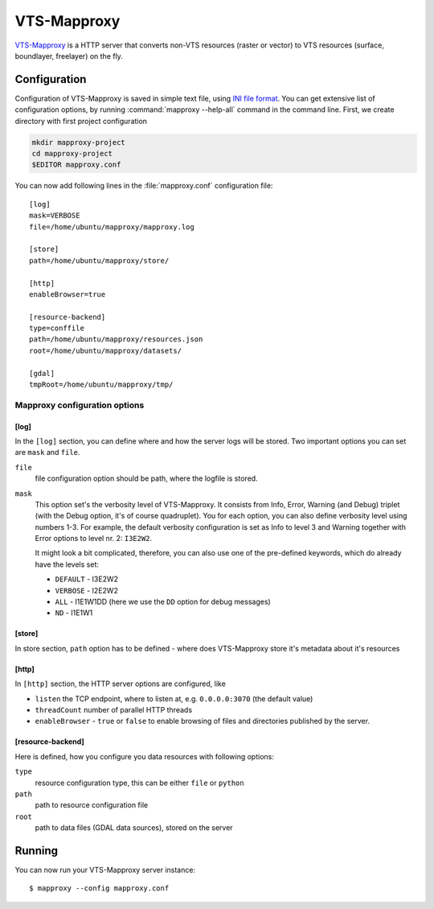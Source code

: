 .. _mapproxy:

************
VTS-Mapproxy
************

`VTS-Mapproxy <https://github.com/melown/vts-mapproxy>`_ is a HTTP server that
converts non-VTS resources (raster or vector) to VTS resources (surface,
boundlayer, freelayer) on the fly.

.. _mapproxy-configuration:

=============
Configuration
=============

Configuration of VTS-Mapproxy is saved in simple text file, using `INI file
format <https://en.wikipedia.org/wiki/INI_file>`_. You can get extensive list of
configuration options, by running :command:`mapproxy --help-all` command  in the
command line. First, we create directory with first project configuration

.. code-block:: bash

    mkdir mapproxy-project
    cd mapproxy-project
    $EDITOR mapproxy.conf

You can now add following lines in the :file:`mapproxy.conf` configuration
file::

        [log]
        mask=VERBOSE
        file=/home/ubuntu/mapproxy/mapproxy.log

        [store]
        path=/home/ubuntu/mapproxy/store/

        [http]
        enableBrowser=true

        [resource-backend]
        type=conffile
        path=/home/ubuntu/mapproxy/resources.json
        root=/home/ubuntu/mapproxy/datasets/

        [gdal]
        tmpRoot=/home/ubuntu/mapproxy/tmp/

Mapproxy configuration options
------------------------------

[log]
^^^^^
In the ``[log]`` section, you can define where and how the server logs will be
stored. Two important options you can set are ``mask`` and ``file``. 

``file``
    file configuration option should be path, where the logfile is stored.

``mask``
   This option set's the verbosity level of VTS-Mapproxy. It consists from Info,
   Error, Warning (and Debug) triplet (with the Debug option, it's of course
   quadruplet). You for each option, you can also define verbosity level using
   numbers 1-3. For example, the default verbosity configuration is set as Info
   to level 3 and Warning together with Error options to level nr. 2:
   ``I3E2W2``.

   It might look a bit complicated, therefore, you can also use one of the
   pre-defined keywords, which do already have the levels set:

   * ``DEFAULT`` - I3E2W2
   * ``VERBOSE`` - I2E2W2
   * ``ALL`` -  I1E1W1DD (here we use the ``DD`` option for debug messages)
   * ``ND`` - I1E1W1

[store]
^^^^^^^
In store section, ``path`` option has to be defined - where does VTS-Mapproxy
store it's metadata about it's resources

[http]
^^^^^^
In ``[http]`` section, the HTTP server options are configured, like

* ``listen`` the TCP endpoint, where to listen at, e.g. ``0.0.0.0:3070`` (the
  default value)
* ``threadCount`` number of parallel HTTP threads
* ``enableBrowser`` - ``true`` or ``false`` to enable browsing of files and
  directories published by the server.

[resource-backend]
^^^^^^^^^^^^^^^^^^
Here is defined, how you configure you data resources with following options:

``type``
    resource configuration type, this can be either ``file`` or ``python``    

``path``
    path to resource configuration file

``root``
    path to data files (GDAL data sources), stored on the server


    
.. _mapproxy-running:

=======
Running
=======

You can now run your VTS-Mapproxy server instance::

    $ mapproxy --config mapproxy.conf
